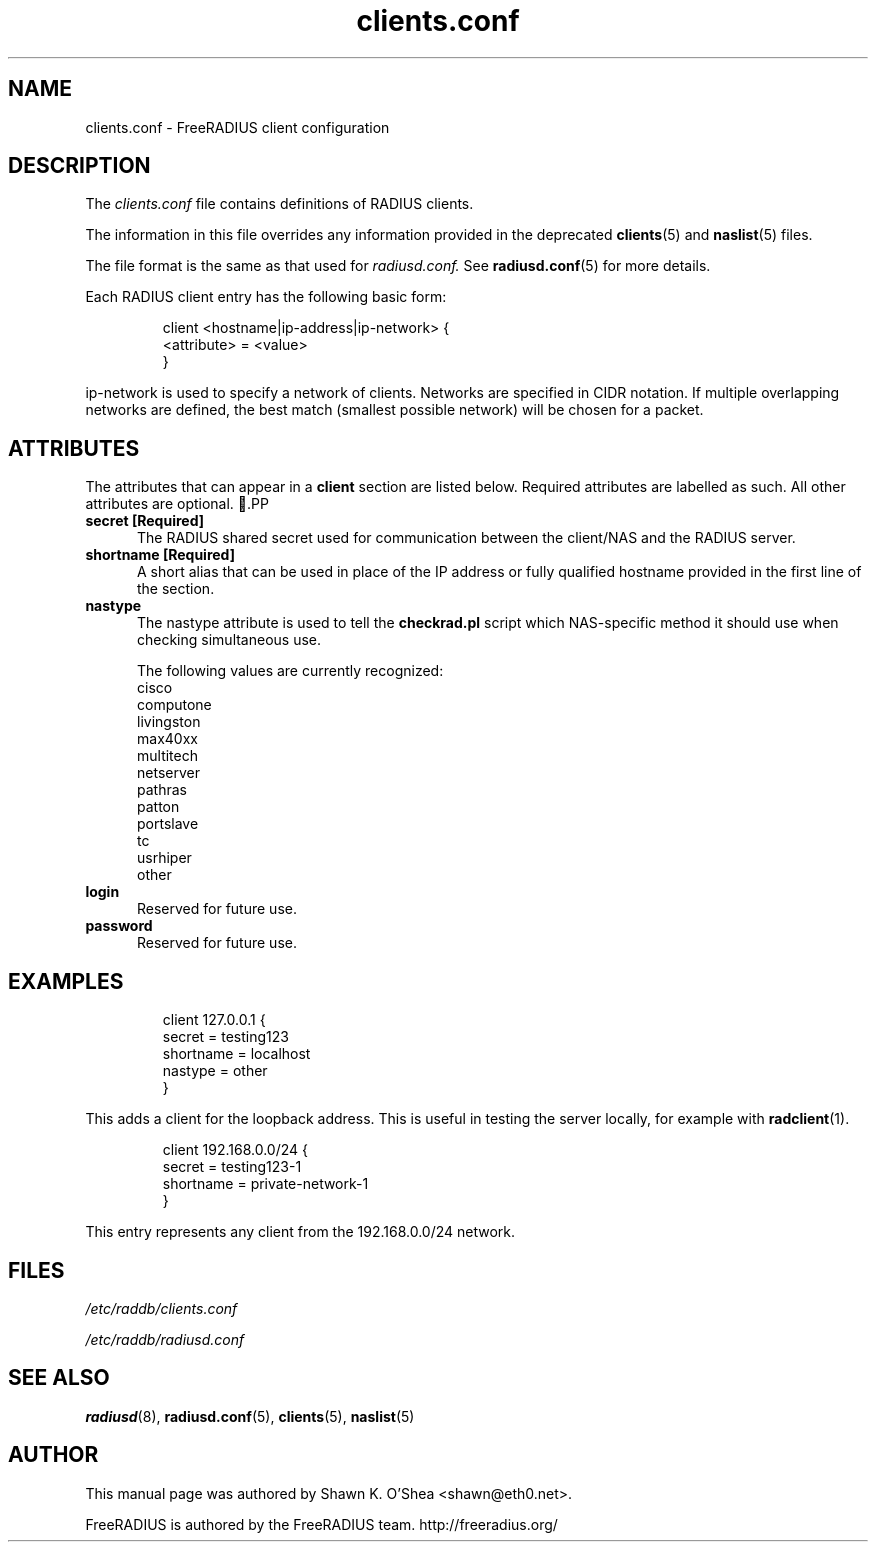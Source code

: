 .TH clients.conf 5 "13 June 2005" "" "FreeRADIUS client configuration"
.SH NAME
clients.conf \- FreeRADIUS client configuration
.SH DESCRIPTION
The 
.I clients.conf
file contains definitions of RADIUS clients.
.PP
The information in this file overrides any information provided in
the deprecated 
.BR clients (5)
and 
.BR naslist (5)
files.
.PP
The file format is the same as that used for
.I radiusd.conf.
See 
.BR radiusd.conf (5)
for more details.
.PP
Each RADIUS client entry has the following basic form:
.IP
.nf
client <hostname|ip-address|ip-network> {
       <attribute> = <value>
 }
.fi
.LP
ip-network is used to specify a network of clients. Networks are
specified in CIDR notation. If multiple overlapping networks are
defined, the best match (smallest possible network) will be chosen for
a packet.
.SH ATTRIBUTES
The attributes that can appear in a 
.B client
section are listed below. Required attributes are labelled as
such. All other attributes are optional.
.PP
.TP 0.5i
.B secret [Required]
The RADIUS shared secret used for communication between the client/NAS
and the RADIUS server.
.TP 0.5i
.B shortname [Required]
A short alias that can be used in place of the IP address or fully
qualified hostname provided in the first line of the section.
.TP 0.5i
.B nastype
The nastype attribute is used to tell the 
.BR checkrad.pl
script which NAS-specific method it should use when checking
simultaneous use.

The following values are currently recognized:
.nf
cisco
computone
livingston
max40xx
multitech
netserver
pathras
patton
portslave
tc
usrhiper
other
.fi
.TP 0.5i
.B login
Reserved for future use.
.TP 0.5i
.B password
Reserved for future use.
.SH EXAMPLES
.IP
.nf
client 127.0.0.1 {
        secret          = testing123
        shortname       = localhost
        nastype         = other     
}
.fi
.LP
This adds a client for the loopback address. This is useful in testing
the 
server locally, for example with 
.BR radclient (1).
.IP
.nf
client 192.168.0.0/24 {
       secret          = testing123-1
       shortname       = private-network-1
}
.fi
.LP
This entry represents any client from the 192.168.0.0/24 network. 
.SH FILES
.I /etc/raddb/clients.conf

.I /etc/raddb/radiusd.conf
.SH "SEE ALSO"
.BR radiusd (8),
.BR radiusd.conf (5),
.BR clients (5),
.BR naslist (5)

.SH AUTHOR
This manual page was authored by Shawn K. O'Shea <shawn@eth0.net>.

FreeRADIUS is authored by the FreeRADIUS team. 
http://freeradius.org/
